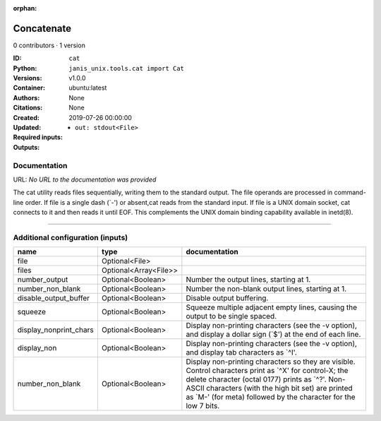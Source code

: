 :orphan:

Concatenate
=================

0 contributors · 1 version

:ID: ``cat``
:Python: ``janis_unix.tools.cat import Cat``
:Versions: v1.0.0
:Container: ubuntu:latest
:Authors: 
:Citations: None
:Created: None
:Updated: 2019-07-26 00:00:00
:Required inputs:

:Outputs: 
   - ``out: stdout<File>``

Documentation
-------------

URL: *No URL to the documentation was provided*

The cat utility reads files sequentially, writing them to the standard output. The file operands are processed in command-line order. If file is a single dash (`-') or absent,cat reads from the standard input. If file is a UNIX domain socket, cat connects to it and then reads it until EOF. This complements the UNIX domain binding capability available in inetd(8).

------

Additional configuration (inputs)
---------------------------------

======================  =====================  ==================================================================================================================================================================================================================================================================================
name                    type                   documentation
======================  =====================  ==================================================================================================================================================================================================================================================================================
file                    Optional<File>
files                   Optional<Array<File>>
number_output           Optional<Boolean>      Number the output lines, starting at 1.
number_non_blank        Optional<Boolean>      Number the non-blank output lines, starting at 1.
disable_output_buffer   Optional<Boolean>      Disable output buffering.
squeeze                 Optional<Boolean>      Squeeze multiple adjacent empty lines, causing the output to be single spaced.
display_nonprint_chars  Optional<Boolean>      Display non-printing characters (see the -v option), and display a dollar sign (`$') at the end of each line.
display_non             Optional<Boolean>      Display non-printing characters (see the -v option), and display tab characters as `^I'.
number_non_blank        Optional<Boolean>      Display non-printing characters so they are visible.  Control characters print as `^X' for control-X; the delete character (octal 0177) prints as `^?'.  Non-ASCII characters (with the high bit set) are printed as `M-' (for meta) followed by the character for the low 7 bits.
======================  =====================  ==================================================================================================================================================================================================================================================================================

